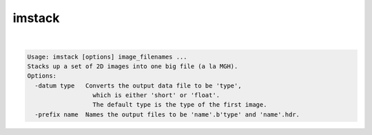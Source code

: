 *******
imstack
*******

.. _imstack:

.. contents:: 
    :depth: 4 

| 

.. code-block:: none

    Usage: imstack [options] image_filenames ...
    Stacks up a set of 2D images into one big file (a la MGH).
    Options:
      -datum type   Converts the output data file to be 'type',
                      which is either 'short' or 'float'.
                      The default type is the type of the first image.
      -prefix name  Names the output files to be 'name'.b'type' and 'name'.hdr.
